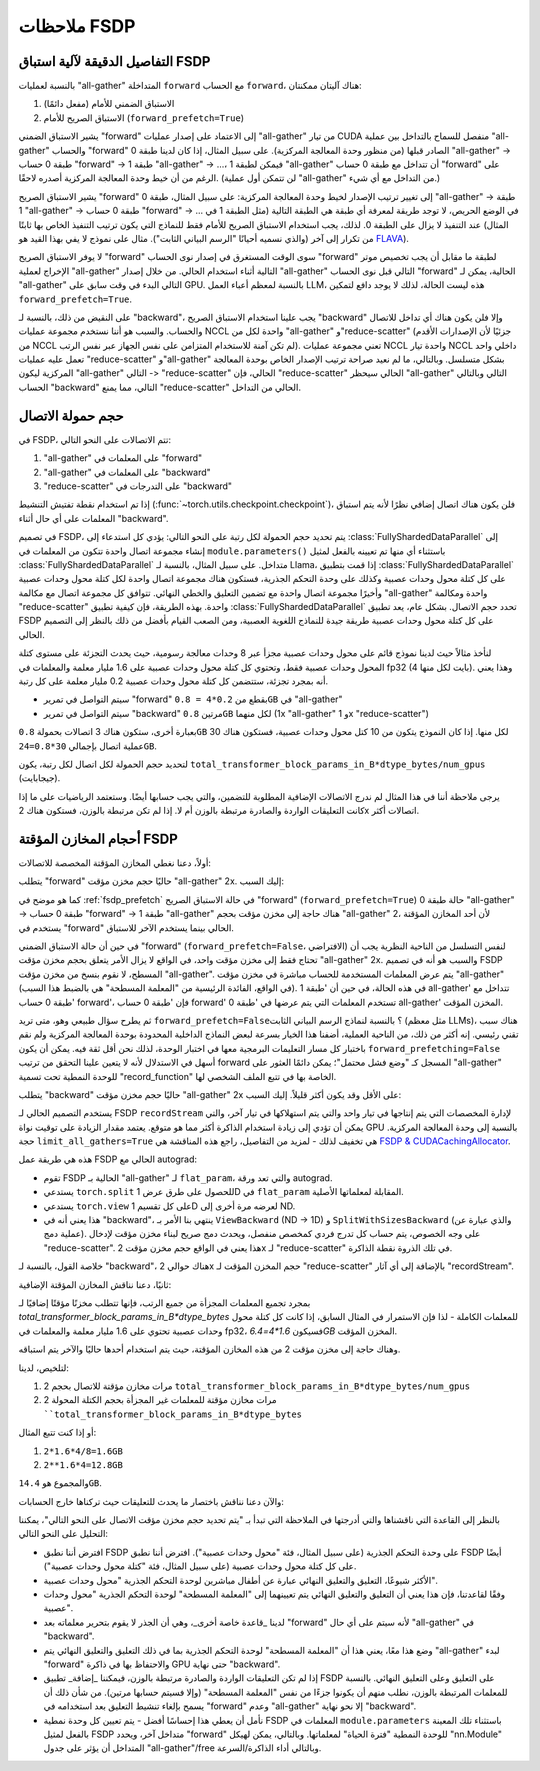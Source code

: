 .. _fsdp_notes:

ملاحظات FSDP
==========

.. _fsdp_prefetch:

التفاصيل الدقيقة لآلية استباق FSDP
---------------------

بالنسبة لعمليات "all-gather" المتداخلة ``forward`` مع الحساب ``forward``، هناك آليتان ممكنتان:

1. الاستباق الضمني للأمام (مفعل دائمًا)
2. الاستباق الصريح للأمام (``forward_prefetch=True``)

يشير الاستباق الضمني "forward" إلى الاعتماد على إصدار عمليات "all-gather" من تيار CUDA منفصل للسماح بالتداخل بين عملية "all-gather" والحساب "forward" الصادر قبلها (من منظور وحدة المعالجة المركزية). على سبيل المثال، إذا كان لدينا طبقة 0 "all-gather" -> طبقة 0 حساب "forward" -> طبقة 1 "all-gather" -> ...، فيمكن لطبقة 1 "all-gather" أن تتداخل مع طبقة 0 حساب "forward" على الرغم من أن خيط وحدة المعالجة المركزية أصدره لاحقًا. (لن تتمكن أول عملية "all-gather" من التداخل مع أي شيء.)

يشير الاستباق الصريح "forward" إلى تغيير ترتيب الإصدار لخيط وحدة المعالجة المركزية: على سبيل المثال، طبقة 0 "all-gather" -> طبقة 1 "all-gather" -> طبقة 0 حساب "forward" -> ... في الوضع الحريص، لا توجد طريقة لمعرفة أي طبقة هي الطبقة التالية (مثل الطبقة 1 في المثال) عند التنفيذ لا يزال على الطبقة 0. لذلك، يجب استخدام الاستباق الصريح للأمام فقط للنماذج التي يكون ترتيب التنفيذ الخاص بها ثابتًا من تكرار إلى آخر (والذي نسميه أحيانًا "الرسم البياني الثابت"). مثال على نموذج لا يفي بهذا القيد هو `FLAVA <https://pytorch.org/blog/scaling-multimodal-foundation-models-in-torchmultimodal-with-pytorch-distributed/>`_).

لا يوفر الاستباق الصريح "forward" سوى الوقت المستغرق في إصدار نوى الحساب "forward" لطبقة ما مقابل أن يجب تخصيص موتر الإخراج لعملية "all-gather" التالية أثناء استخدام الحالي. من خلال إصدار "all-gather" التالي قبل نوى الحساب "forward" الحالية، يمكن لـ "all-gather" التالي البدء في وقت سابق على GPU. بالنسبة لمعظم أعباء العمل LLM، هذه ليست الحالة، لذلك لا يوجد دافع لتمكين ``forward_prefetch=True``.

على النقيض من ذلك، بالنسبة لـ "backward"، يجب علينا استخدام الاستباق الصريح "backward" وإلا فلن يكون هناك أي تداخل للاتصال والحساب. والسبب هو أننا نستخدم مجموعة عمليات NCCL واحدة لكل من "all-gather" و"reduce-scatter" (جزئيًا لأن الإصدارات الأقدم من NCCL لم تكن آمنة للاستخدام المتزامن على نفس الجهاز عبر نفس الرتب). تعني مجموعة عمليات NCCL واحدة تيار NCCL داخلي واحد تعمل عليه عمليات "reduce-scatter" و"all-gather" بشكل متسلسل. وبالتالي، ما لم نعيد صراحة ترتيب الإصدار الخاص بوحدة المعالجة المركزية ليكون "all-gather" التالي -> "reduce-scatter" الحالي، فإن "reduce-scatter" الحالي سيحظر "all-gather" التالي وبالتالي الحساب "backward" التالي، مما يمنع "reduce-scatter" الحالي من التداخل.

.. _fsdp_comms_payload_size:

حجم حمولة الاتصال
-------------

في FSDP، تتم الاتصالات على النحو التالي:

1. "all-gather" على المعلمات في "forward"
2. "all-gather" على المعلمات في "backward"
3. "reduce-scatter" على التدرجات في "backward"

إذا تم استخدام نقطة تفتيش التنشيط (:func:`~torch.utils.checkpoint.checkpoint`)، فلن يكون هناك اتصال إضافي نظرًا لأنه يتم استباق المعلمات على أي حال أثناء "backward".

في تصميم FSDP، يتم تحديد حجم الحمولة لكل رتبة على النحو التالي: يؤدي كل استدعاء إلى :class:`FullyShardedDataParallel` إلى إنشاء مجموعة اتصال واحدة تتكون من المعلمات في ``module.parameters()`` باستثناء أي منها تم تعيينه بالفعل لمثيل :class:`FullyShardedDataParallel` متداخل. على سبيل المثال، بالنسبة لـ Llama، إذا قمت بتطبيق :class:`FullyShardedDataParallel` على كل كتلة محول وحدات عصبية وكذلك على وحدة التحكم الجذرية، فستكون هناك مجموعة اتصال واحدة لكل كتلة محول وحدات عصبية وأخيرًا مجموعة اتصال واحدة مع تضمين التعليق والخطي النهائي. تتوافق كل مجموعة اتصال مع مكالمة "all-gather" واحدة ومكالمة "reduce-scatter" واحدة. بهذه الطريقة، فإن كيفية تطبيق :class:`FullyShardedDataParallel` تحدد حجم الاتصال. بشكل عام، يعد تطبيق FSDP على كل كتلة محول وحدات عصبية طريقة جيدة للنماذج اللغوية العصبية، ومن الصعب القيام بأفضل من ذلك بالنظر إلى التصميم الحالي.

لنأخذ مثالاً حيث لدينا نموذج قائم على محول وحدات عصبية مجزأ عبر 8 وحدات معالجة رسومية، حيث يحدث التجزئة على مستوى كتلة المحول وحدات عصبية فقط، وتحتوي كل كتلة محول وحدات عصبية على 1.6 مليار معلمة والمعلمات في fp32 (4 بايت لكل منها). وهذا يعني أنه بمجرد تجزئة، ستتضمن كل كتلة محول وحدات عصبية 0.2 مليار معلمة على كل رتبة.

* سيتم التواصل في تمرير "forward" بقطع من ``0.2*4 = 0.8GB`` في "all-gather"
* سيتم التواصل في تمرير "backward" مرتين ``0.8GB`` لكل منهما (1x "all-gather" و 1x "reduce-scatter")

بعبارة أخرى، ستكون هناك 3 اتصالات بحمولة ``0.8GB`` لكل منها. إذا كان النموذج يتكون من 10 كتل محول وحدات عصبية، فستكون هناك 30 عملية اتصال بإجمالي ``30*0.8=24GB``.

لتحديد حجم الحمولة لكل اتصال لكل رتبة، يكون ``total_transformer_block_params_in_B*dtype_bytes/num_gpus`` (جيجابايت).

يرجى ملاحظة أننا في هذا المثال لم ندرج الاتصالات الإضافية المطلوبة للتضمين، والتي يجب حسابها أيضًا. وستعتمد الرياضيات على ما إذا كانت التعليقات الواردة والصادرة مرتبطة بالوزن أم لا. إذا لم تكن مرتبطة بالوزن، فستكون هناك 2x اتصالات أكثر.

.. _fsdp_buffers_sizes:

أحجام المخازن المؤقتة FSDP
------------------

أولاً، دعنا نغطي المخازن المؤقتة المخصصة للاتصالات:

يتطلب "forward" حاليًا حجم مخزن مؤقت "all-gather" 2x. إليك السبب:

كما هو موضح في :ref:`fsdp_prefetch` في حالة الاستباق الصريح "forward" (``forward_prefetch=True``) حالة طبقة 0 "all-gather" -> طبقة 0 حساب "forward" -> طبقة 1 "all-gather" هناك حاجة إلى مخزن مؤقت بحجم "all-gather" 2، لأن أحد المخازن المؤقتة يستخدم في "forward" الحالي بينما يستخدم الآخر للاستباق.

في حين أن حالة الاستباق الضمني "forward" (``forward_prefetch=False``، الافتراضي) لنفس التسلسل من الناحية النظرية يجب أن تحتاج فقط إلى مخزن مؤقت واحد، في الواقع لا يزال الأمر يتعلق بحجم مخزن مؤقت "all-gather" 2x. والسبب هو أنه في تصميم FSDP المسطح، لا نقوم بنسخ من مخزن مؤقت "all-gather". يتم عرض المعلمات المستخدمة للحساب مباشرة في مخزن مؤقت "all-gather" (في الواقع، الفائدة الرئيسية من "المعلمة المسطحة" هي بالضبط هذا السبب). في هذه الحالة، في حين أن 'طبقة 1 all-gather' تتداخل مع 'طبقة 0 حساب forward'، فإن 'طبقة 0 حساب forward' تستخدم المعلمات التي يتم عرضها في 'طبقة 0 all-gather' المخزن المؤقت.

ثم يطرح سؤال طبيعي وهو، متى تريد ``forward_prefetch=False``؟ بالنسبة لنماذج الرسم البياني الثابت (مثل معظم LLMs)، هناك سبب تقني رئيسي. إنه أكثر من ذلك، من الناحية العملية، أضفنا هذا الخيار بسرعة لبعض النماذج الداخلية المحدودة بوحدة المعالجة المركزية ولم نقم باختبار كل مسار التعليمات البرمجية معها في اختبار الوحدة، لذلك نحن أقل ثقة فيه. يمكن أن يكون ``forward_prefetching=False`` أسهل في الاستدلال لأنه لا يتعين علينا التحقق من ترتيب forward المسجل كـ "وضع فشل محتمل"؛ يمكن دائمًا العثور على "all-gather" للوحدة النمطية تحت تسمية "record_function" الخاصة بها في تتبع الملف الشخصي لها.

يتطلب "backward" حاليًا حجم مخزن مؤقت "all-gather" 2x على الأقل وقد يكون أكثر قليلاً. إليك السبب:

يستخدم التصميم الحالي لـ FSDP ``recordStream`` لإدارة المخصصات التي يتم إنتاجها في تيار واحد والتي يتم استهلاكها في تيار آخر، والتي يمكن أن تؤدي إلى زيادة استخدام الذاكرة أكثر مما هو متوقع. يعتمد مقدار الزيادة على توقيت نواة GPU بالنسبة إلى وحدة المعالجة المركزية. حجة ``limit_all_gathers=True`` هي تخفيف لذلك - لمزيد من التفاصيل، راجع هذه المناقشة هي `FSDP & CUDACachingAllocator <https://dev-discuss.pytorch.org/t/fsdp-cudacachingallocator-an-outsider-newb-perspective/1486/1>`_.

هذه هي طريقة عمل FSDP الحالي مع autograd:

* تقوم FSDP الحالية بـ "all-gather" لـ ``flat_param``، والتي تعد ورقة autograd.
* يستدعي ``torch.split`` للحصول على طرق عرض 1D في ``flat_param`` المقابلة لمعلماتها الأصلية.
* يستدعي ``torch.view`` على كل تقسيم 1D لعرضه مرة أخرى إلى ND.
* هذا يعني أنه في "backward"، ينتهي بنا الأمر بـ ``ViewBackward`` (ND -> 1D) و ``SplitWithSizesBackward`` (والذي عبارة عن عملية دمج). على وجه الخصوص، يتم حساب كل تدرج فردي كمخصص منفصل، ويحدث دمج صريح لبناء مخزن مؤقت لإدخال "reduce-scatter". هذا يعني في الواقع حجم مخزن مؤقت 2x لـ "reduce-scatter" في تلك الذروة نقطة الذاكرة.

خلاصة القول، بالنسبة لـ "backward"، هناك حوالي 2x حجم المخزن المؤقت لـ "reduce-scatter" بالإضافة إلى أي آثار "recordStream".

ثانيًا، دعنا نناقش المخازن المؤقتة الإضافية:

بمجرد تجميع المعلمات المجزأة من جميع الرتب، فإنها تتطلب مخزنًا مؤقتًا إضافيًا لـ `total_transformer_block_params_in_B*dtype_bytes` للمعلمات الكاملة - لذا فإن الاستمرار في المثال السابق، إذا كانت كل كتلة محول وحدات عصبية تحتوي على 1.6 مليار معلمة والمعلمات في fp32، فسيكون `1.6*4=6.4GB` المخزن المؤقت.

وهناك حاجة إلى مخزن مؤقت 2 من هذه المخازن المؤقتة، حيث يتم استخدام أحدها حاليًا والآخر يتم استباقه.

لتلخيص، لدينا:

1. 2 مرات مخازن مؤقتة للاتصال بحجم ``total_transformer_block_params_in_B*dtype_bytes/num_gpus``
2. 2 مرات مخازن مؤقتة للمعلمات غير المجزأة بحجم الكتلة المحولة ````total_transformer_block_params_in_B*dtype_bytes``

أو إذا كنت تتبع المثال:

1. ``2*1.6*4/8=1.6GB``
2. ``2**1.6*4=12.8GB``

والمجموع هو ``14.4GB``.

والآن دعنا نناقش باختصار ما يحدث للتعليقات حيث تركناها خارج الحسابات:

بالنظر إلى القاعدة التي ناقشناها والتي أدرجتها في الملاحظة التي تبدأ بـ "يتم تحديد حجم مخزن مؤقت الاتصال على النحو التالي"، يمكننا التحليل على النحو التالي:

* افترض أننا نطبق FSDP على وحدة التحكم الجذرية (على سبيل المثال، فئة "محول وحدات عصبية"). افترض أننا نطبق FSDP أيضًا على كل كتلة محول وحدات عصبية (على سبيل المثال، فئة "كتلة محول وحدات عصبية").
* الأكثر شيوعًا، التعليق والتعليق النهائي عبارة عن أطفال مباشرين لوحدة التحكم الجذرية "محول وحدات عصبية".
* وفقًا لقاعدتنا، فإن هذا يعني أن التعليق والتعليق النهائي يتم تعيينهما إلى "المعلمة المسطحة" لوحدة التحكم الجذرية "محول وحدات عصبية".
* لدينا _قاعدة خاصة أخرى_، وهي أن الجذر لا يقوم بتحرير معلماته بعد "forward" لأنه سيتم على أي حال "all-gather" في "backward".
* وضع هذا معًا، يعني هذا أن "المعلمة المسطحة" لوحدة التحكم الجذرية بما في ذلك التعليق والتعليق النهائي يتم "all-gather" لبدء "forward" والاحتفاظ بها في ذاكرة GPU حتى نهاية "backward".
* إذا لم تكن التعليقات الواردة والصادرة مرتبطة بالوزن، فيمكننا _إضافة_ تطبيق FSDP على التعليق وعلى التعليق النهائي. بالنسبة للمعلمات المرتبطة بالوزن، نطلب منهم أن يكونوا جزءًا من نفس "المعلمة المسطحة" (وإلا فسيتم حسابها مرتين). من شأن ذلك أن يسمح بإلغاء تنشيط التعليق بعد استخدامه في "forward" وعدم "all-gather" إلا نحو نهاية "backward".
* نأمل أن يعطي هذا إحساسًا أفضل - يتم تعيين كل وحدة نمطية FSDP المعلمات في ``module.parameters`` باستثناء تلك المعينة بالفعل لمثيل FSDP متداخل آخر، ويحدد "forward" للوحدة النمطية "فترة الحياة" لمعلماتها. وبالتالي، يمكن لهيكل "nn.Module" المتداخل أن يؤثر على جدول "all-gather"/free وبالتالي أداء الذاكرة/السرعة.